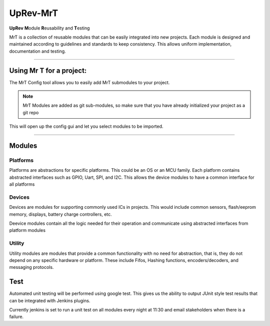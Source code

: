 UpRev-MrT
=========

**UpRev** **M**\​odule **R**\​eusability and **T**\​esting

MrT is a collection of reusable modules that can be easily integrated into new projects. Each module is designed and maintained according to guidelines and standards to keep consistency. This allows uniform implementation, documentation and testing.

---- 


Using Mr T for a project:
-------------------------

The MrT Config tool allows you to easily add MrT submodules to your project. 

.. code::bash 

    pip3 isntall mrtutils


.. note:: MrT Modules are added as git sub-modules, so make sure that you have already initialized your project as a git repo



.. code::bash
    cd <path/to/project>
    mrt-config <relative/path/for/MrT/root>


This will open up the config gui and let you select modules to be imported.

----

Modules
-------


Platforms
~~~~~~~~~

Platforms are abstractions for specific platforms. This could be an OS or an MCU family. Each platform contains abstracted interfaces such as GPIO, Uart, SPI, and I2C. This allows the device modules to have a common interface for all platforms

Devices
~~~~~~~

Devices are modules for supporting commonly used ICs in projects. This would include common sensors, flash/eeprom memory, displays, battery charge controllers, etc.

Deevice modules contain all the logic needed for their operation and communicate using abstracted interfaces from platform modules

Utility
~~~~~~~
Utility modules are modules that provide a common functionality with no need for abstraction, that is, they do not depend on any specific hardware or platform. These include Fifos, Hashing functions, encoders/decoders, and messaging protocols.


Test
----

Automated unit testing will be performed using google test. This gives us the ability to output JUnit style test results that can be integrated with Jenkins plugins.

Currently jenkins is set to run a unit test on all modules every night at 11:30 and email stakeholders when there is a failure. 


